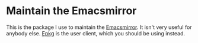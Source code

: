 * Maintain the Emacsmirror

This is the package I use to maintain the [[https://github.com/emacsmirror][Emacsmirror]].  It isn't
very useful for anybody else.  [[https://github.com/emacscollective/epkg][Epkg]] is the user client, which you
should be using instead.

#+html: <br><br>
#+html: <a href="https://github.com/emacscollective/emir/actions/workflows/compile.yml"><img alt="Compile" src="https://github.com/emacscollective/emir/actions/workflows/compile.yml/badge.svg"/></a>
